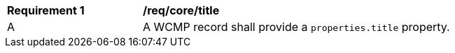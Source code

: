 [[req_core_title]]
[width="90%",cols="2,6a"]
|===
^|*Requirement {counter:req-id}* |*/req/core/title*
^|A |A WCMP record shall provide a `+properties.title+` property.

|===
